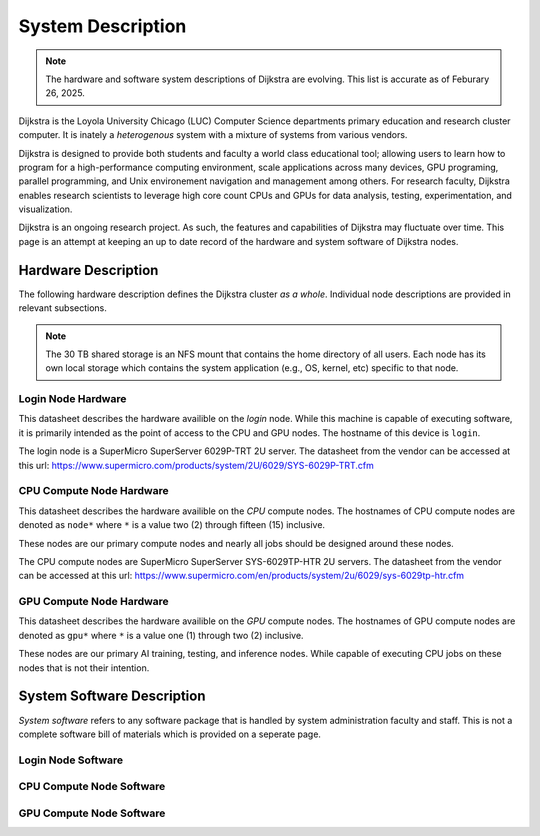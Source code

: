 ####################
 System Description
####################

.. note::

   The hardware and software system descriptions of Dijkstra are
   evolving. This list is accurate as of Feburary 26, 2025.

Dijkstra is the Loyola University Chicago (LUC) Computer Science
departments primary education and research cluster computer. It is
inately a *heterogenous* system with a mixture of systems from various
vendors.

Dijkstra is designed to provide both students and faculty a world class
educational tool; allowing users to learn how to program for a
high-performance computing environment, scale applications across many
devices, GPU programing, parallel programming, and Unix environement
navigation and management among others. For research faculty, Dijkstra
enables research scientists to leverage high core count CPUs and GPUs
for data analysis, testing, experimentation, and visualization.

Dijkstra is an ongoing research project. As such, the features and
capabilities of Dijkstra may fluctuate over time. This page is an
attempt at keeping an up to date record of the hardware and system
software of Dijkstra nodes.

**********************
 Hardware Description
**********************

The following hardware description defines the Dijkstra cluster *as a
whole*. Individual node descriptions are provided in relevant
subsections.

.. csv-table:: Dijkstra Cluster Hardware Datasheet
   :align: left
   :file: ./datasheets/system_description_cluster.csv

.. note::

   The 30 TB shared storage is an NFS mount that contains the home
   directory of all users. Each node has its own local storage which
   contains the system application (e.g., OS, kernel, etc) specific to
   that node.

Login Node Hardware
===================

This datasheet describes the hardware availible on the *login* node.
While this machine is capable of executing software, it is primarily
intended as the point of access to the CPU and GPU nodes. The hostname
of this device is ``login``.

The login node is a SuperMicro SuperServer 6029P-TRT 2U server. The
datasheet from the vendor can be accessed at this url:
https://www.supermicro.com/products/system/2U/6029/SYS-6029P-TRT.cfm

.. csv-table:: Login Node Hardware Datasheet
   :align: left
   :file: ./datasheets/system_description_login_node.csv

CPU Compute Node Hardware
=========================

This datasheet describes the hardware availible on the *CPU* compute
nodes. The hostnames of CPU compute nodes are denoted as ``node*`` where
``*`` is a value two (2) through fifteen (15) inclusive.

These nodes are our primary compute nodes and nearly all jobs should be
designed around these nodes.

The CPU compute nodes are SuperMicro SuperServer SYS-6029TP-HTR 2U
servers. The datasheet from the vendor can be accessed at this url:
https://www.supermicro.com/en/products/system/2u/6029/sys-6029tp-htr.cfm

.. csv-table:: CPU Compute Node Hardware Datasheet
   :align: left
   :file: ./datasheets/system_description_cpu_node.csv

GPU Compute Node Hardware
=========================

This datasheet describes the hardware availible on the *GPU* compute
nodes. The hostnames of GPU compute nodes are denoted as ``gpu*`` where
``*`` is a value one (1) through two (2) inclusive.

These nodes are our primary AI training, testing, and inference nodes.
While capable of executing CPU jobs on these nodes that is not their
intention.

.. csv-table:: GPU Compute Node Hardware Datasheet
   :align: left
   :file: ./datasheets/system_description_gpu_node.csv

*****************************
 System Software Description
*****************************

*System software* refers to any software package that is handled by
system administration faculty and staff. This is not a complete software
bill of materials which is provided on a seperate page.

Login Node Software
===================

.. csv-table:: Login Node System Software Datasheet
   :align: left
   :file: ./datasheets/system_software_description_login_node.csv

CPU Compute Node Software
=========================

.. csv-table:: CPU Compute Node System Software Datasheet
   :align: left
   :file: ./datasheets/system_software_description_cpu_node.csv

GPU Compute Node Software
=========================

.. csv-table:: GPU Compute Node System Software Datasheet
   :align: left
   :file: ./datasheets/system_software_description_gpu_node.csv
